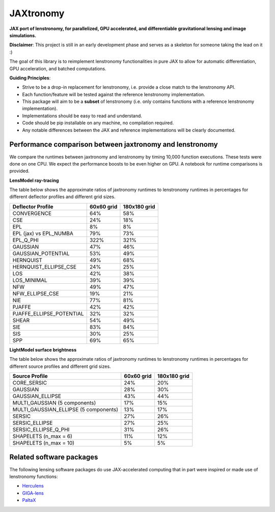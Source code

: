==========
JAXtronomy
==========

.. image:: https://github.com/lenstronomy/JAXtronomy/workflows/Tests/badge.svg
    :target: https://github.com/lenstronomy/JAXtronomy/actions

.. image:: https://img.shields.io/badge/License-BSD_3--Clause-blue.svg
    :target: https://github.com/lenstronomy/lenstronomy/blob/main/LICENSE

.. image:: https://codecov.io/gh/lenstronomy/JAXtronomy/graph/badge.svg?token=6EJAX8CF62 
    :target: https://codecov.io/gh/lenstronomy/JAXtronomy

.. image:: https://img.shields.io/badge/code%20style-black-000000.svg
    :target: https://github.com/psf/black

.. image:: https://img.shields.io/badge/%20formatter-docformatter-fedcba.svg
    :target: https://github.com/PyCQA/docformatter

.. image:: https://img.shields.io/badge/%20style-sphinx-0a507a.svg
    :target: https://www.sphinx-doc.org/en/master/usage/index.html

.. image:: https://img.shields.io/pypi/v/jaxtronomy?label=PyPI&logo=pypi
    :target: https://pypi.python.org/pypi/jaxtronomy

**JAX port of lenstronomy, for parallelized, GPU accelerated, and differentiable gravitational lensing and image simulations.**

**Disclaimer**: This project is still in an early development phase and serves as a skeleton for someone taking the lead on it :)

The goal of this library is to reimplement lenstronomy functionalities in pure JAX to allow for automatic differentiation, GPU acceleration, and batched computations.

**Guiding Principles**:

- Strive to be a drop-in replacement for lenstronomy, i.e. provide a close match to the lenstronomy API.
- Each function/feature will be tested against the reference lenstronomy implementation.
- This package will aim to be a **subset** of lenstronomy (i.e. only contains functions with a reference lenstronomy implementation).
- Implementations should be easy to read and understand.
- Code should be pip installable on any machine, no compilation required.
- Any notable differences between the JAX and reference implementations will be clearly documented.

Performance comparison between jaxtronomy and lenstronomy
---------------------------------------------------------

We compare the runtimes between jaxtronomy and lenstronomy by timing 10,000 function executions. These tests were done on one CPU. We expect the performance boosts to be even higher on GPU. A notebook for runtime comparisons is provided.

**LensModel ray-tracing**

The table below shows the approximate ratios of jaxtronomy runtimes to lenstronomy runtimes in percentages for different deflector profiles and different grid sizes.

.. list-table::
   :header-rows: 1

   * - Deflector Profile
     - 60x60 grid
     - 180x180 grid
   * - CONVERGENCE
     - 64%
     - 58%
   * - CSE
     - 24%
     - 18%
   * - EPL
     - 8%
     - 8%
   * - EPL (jax) vs EPL_NUMBA
     - 79%
     - 73%
   * - EPL_Q_PHI
     - 322%
     - 321%
   * - GAUSSIAN
     - 47%
     - 46%
   * - GAUSSIAN_POTENTIAL
     - 53%
     - 49%
   * - HERNQUIST
     - 49%
     - 68%
   * - HERNQUIST_ELLIPSE_CSE
     - 24%
     - 25%
   * - LOS
     - 42%
     - 38%
   * - LOS_MINIMAL
     - 39%
     - 39%
   * - NFW
     - 49%
     - 47%
   * - NFW_ELLIPSE_CSE
     - 19%
     - 21%
   * - NIE
     - 77%
     - 81%
   * - PJAFFE
     - 42%
     - 42%
   * - PJAFFE_ELLIPSE_POTENTIAL
     - 32%
     - 32%
   * - SHEAR
     - 54%
     - 49%
   * - SIE
     - 83%
     - 84%
   * - SIS
     - 30%
     - 25%
   * - SPP
     - 69%
     - 65%

**LightModel surface brightness**

The table below shows the approximate ratios of jaxtronomy runtimes to lenstronomy runtimes in percentages for different source profiles and different grid sizes.

.. list-table::
   :header-rows: 1

   * - Source Profile
     - 60x60 grid
     - 180x180 grid
   * - CORE_SERSIC
     - 24%
     - 20%
   * - GAUSSIAN
     - 28%
     - 30%
   * - GAUSSIAN_ELLIPSE
     - 43%
     - 44%
   * - MULTI_GAUSSIAN (5 components)
     - 17%
     - 15%
   * - MULTI_GAUSSIAN_ELLIPSE (5 components)
     - 13%
     - 17%
   * - SERSIC
     - 27%
     - 26%
   * - SERSIC_ELLIPSE
     - 27%
     - 25%
   * - SERSIC_ELLIPSE_Q_PHI
     - 31%
     - 26%
   * - SHAPELETS (n_max = 6)
     - 11%
     - 12%
   * - SHAPELETS (n_max = 10)
     - 5%
     - 5%

Related software packages
-------------------------

The following lensing software packages do use JAX-accelerated computing that in part were inspired or made use of lenstronomy functions:

- Herculens_
- GIGA-lens_
- PaltaX_

.. _Herculens: https://github.com/herculens/herculens
.. _GIGA-lens: https://github.com/giga-lens/gigalens
.. _PaltaX: https://github.com/swagnercarena/paltax





